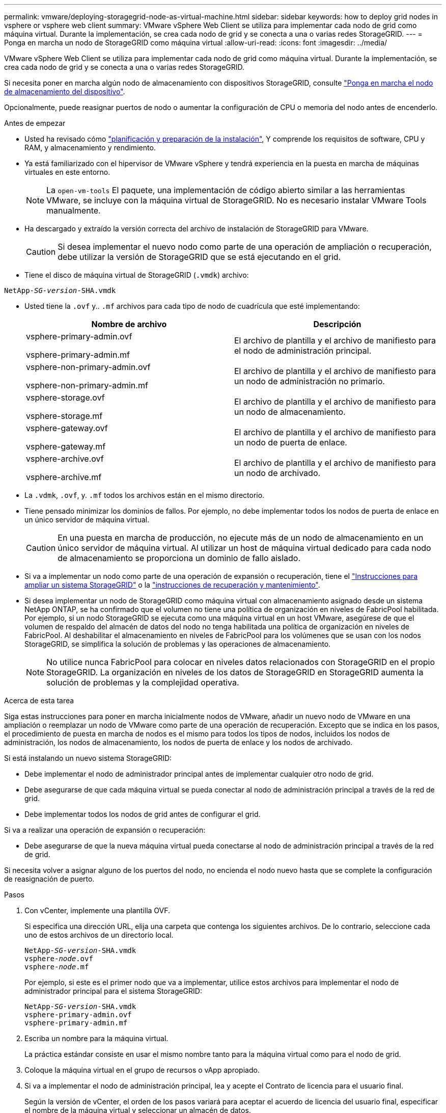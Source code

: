 ---
permalink: vmware/deploying-storagegrid-node-as-virtual-machine.html 
sidebar: sidebar 
keywords: how to deploy grid nodes in vsphere or vsphere web client 
summary: VMware vSphere Web Client se utiliza para implementar cada nodo de grid como máquina virtual. Durante la implementación, se crea cada nodo de grid y se conecta a una o varias redes StorageGRID. 
---
= Ponga en marcha un nodo de StorageGRID como máquina virtual
:allow-uri-read: 
:icons: font
:imagesdir: ../media/


[role="lead"]
VMware vSphere Web Client se utiliza para implementar cada nodo de grid como máquina virtual. Durante la implementación, se crea cada nodo de grid y se conecta a una o varias redes StorageGRID.

Si necesita poner en marcha algún nodo de almacenamiento con dispositivos StorageGRID, consulte https://docs.netapp.com/us-en/storagegrid-appliances/installconfig/deploying-appliance-storage-node.html["Ponga en marcha el nodo de almacenamiento del dispositivo"^].

Opcionalmente, puede reasignar puertos de nodo o aumentar la configuración de CPU o memoria del nodo antes de encenderlo.

.Antes de empezar
* Usted ha revisado cómo link:index.html["planificación y preparación de la instalación"], Y comprende los requisitos de software, CPU y RAM, y almacenamiento y rendimiento.
* Ya está familiarizado con el hipervisor de VMware vSphere y tendrá experiencia en la puesta en marcha de máquinas virtuales en este entorno.
+

NOTE: La `open-vm-tools` El paquete, una implementación de código abierto similar a las herramientas VMware, se incluye con la máquina virtual de StorageGRID. No es necesario instalar VMware Tools manualmente.

* Ha descargado y extraído la versión correcta del archivo de instalación de StorageGRID para VMware.
+

CAUTION: Si desea implementar el nuevo nodo como parte de una operación de ampliación o recuperación, debe utilizar la versión de StorageGRID que se está ejecutando en el grid.

* Tiene el disco de máquina virtual de StorageGRID (`.vmdk`) archivo:


[listing, subs="specialcharacters,quotes"]
----
NetApp-_SG-version_-SHA.vmdk
----
* Usted tiene la `.ovf` y.. `.mf` archivos para cada tipo de nodo de cuadrícula que esté implementando:
+
[cols="1a,1a"]
|===
| Nombre de archivo | Descripción 


| vsphere-primary-admin.ovf

vsphere-primary-admin.mf  a| 
El archivo de plantilla y el archivo de manifiesto para el nodo de administración principal.



| vsphere-non-primary-admin.ovf

vsphere-non-primary-admin.mf  a| 
El archivo de plantilla y el archivo de manifiesto para un nodo de administración no primario.



| vsphere-storage.ovf

vsphere-storage.mf  a| 
El archivo de plantilla y el archivo de manifiesto para un nodo de almacenamiento.



| vsphere-gateway.ovf

vsphere-gateway.mf  a| 
El archivo de plantilla y el archivo de manifiesto para un nodo de puerta de enlace.



| vsphere-archive.ovf

vsphere-archive.mf  a| 
El archivo de plantilla y el archivo de manifiesto para un nodo de archivado.

|===
* La `.vdmk`, `.ovf`, y. `.mf` todos los archivos están en el mismo directorio.
* Tiene pensado minimizar los dominios de fallos. Por ejemplo, no debe implementar todos los nodos de puerta de enlace en un único servidor de máquina virtual.
+

CAUTION: En una puesta en marcha de producción, no ejecute más de un nodo de almacenamiento en un único servidor de máquina virtual. Al utilizar un host de máquina virtual dedicado para cada nodo de almacenamiento se proporciona un dominio de fallo aislado.

* Si va a implementar un nodo como parte de una operación de expansión o recuperación, tiene el link:../expand/index.html["Instrucciones para ampliar un sistema StorageGRID"] o la link:../maintain/index.html["instrucciones de recuperación y mantenimiento"].
* Si desea implementar un nodo de StorageGRID como máquina virtual con almacenamiento asignado desde un sistema NetApp ONTAP, se ha confirmado que el volumen no tiene una política de organización en niveles de FabricPool habilitada. Por ejemplo, si un nodo StorageGRID se ejecuta como una máquina virtual en un host VMware, asegúrese de que el volumen de respaldo del almacén de datos del nodo no tenga habilitada una política de organización en niveles de FabricPool. Al deshabilitar el almacenamiento en niveles de FabricPool para los volúmenes que se usan con los nodos StorageGRID, se simplifica la solución de problemas y las operaciones de almacenamiento.
+

NOTE: No utilice nunca FabricPool para colocar en niveles datos relacionados con StorageGRID en el propio StorageGRID. La organización en niveles de los datos de StorageGRID en StorageGRID aumenta la solución de problemas y la complejidad operativa.



.Acerca de esta tarea
Siga estas instrucciones para poner en marcha inicialmente nodos de VMware, añadir un nuevo nodo de VMware en una ampliación o reemplazar un nodo de VMware como parte de una operación de recuperación. Excepto que se indica en los pasos, el procedimiento de puesta en marcha de nodos es el mismo para todos los tipos de nodos, incluidos los nodos de administración, los nodos de almacenamiento, los nodos de puerta de enlace y los nodos de archivado.

Si está instalando un nuevo sistema StorageGRID:

* Debe implementar el nodo de administrador principal antes de implementar cualquier otro nodo de grid.
* Debe asegurarse de que cada máquina virtual se pueda conectar al nodo de administración principal a través de la red de grid.
* Debe implementar todos los nodos de grid antes de configurar el grid.


Si va a realizar una operación de expansión o recuperación:

* Debe asegurarse de que la nueva máquina virtual pueda conectarse al nodo de administración principal a través de la red de grid.


Si necesita volver a asignar alguno de los puertos del nodo, no encienda el nodo nuevo hasta que se complete la configuración de reasignación de puerto.

.Pasos
. Con vCenter, implemente una plantilla OVF.
+
Si especifica una dirección URL, elija una carpeta que contenga los siguientes archivos. De lo contrario, seleccione cada uno de estos archivos de un directorio local.

+
[listing, subs="specialcharacters,quotes"]
----
NetApp-_SG-version_-SHA.vmdk
vsphere-_node_.ovf
vsphere-_node_.mf
----
+
Por ejemplo, si este es el primer nodo que va a implementar, utilice estos archivos para implementar el nodo de administrador principal para el sistema StorageGRID:

+
[listing, subs="specialcharacters,quotes"]
----
NetApp-_SG-version_-SHA.vmdk
vsphere-primary-admin.ovf
vsphere-primary-admin.mf
----
. Escriba un nombre para la máquina virtual.
+
La práctica estándar consiste en usar el mismo nombre tanto para la máquina virtual como para el nodo de grid.

. Coloque la máquina virtual en el grupo de recursos o vApp apropiado.
. Si va a implementar el nodo de administración principal, lea y acepte el Contrato de licencia para el usuario final.
+
Según la versión de vCenter, el orden de los pasos variará para aceptar el acuerdo de licencia del usuario final, especificar el nombre de la máquina virtual y seleccionar un almacén de datos.

. Seleccione el almacenamiento para la máquina virtual.
+
Si desea implementar un nodo como parte de la operación de recuperación, siga las instrucciones que se indican en <<step_recovery_storage,paso de recuperación de almacenamiento>> para agregar nuevos discos virtuales, vuelva a conectar discos duros virtuales desde el nodo de cuadrícula con error, o ambos.

+
Al poner en marcha un nodo de almacenamiento, use 3 o más volúmenes de almacenamiento, donde cada volumen de almacenamiento es de 4 TB o más. Debe asignar al menos 4 TB al volumen 0.

+

NOTE: El archivo .ovf del nodo de almacenamiento define varios VMDK para el almacenamiento. A menos que estos VMDK cumplan con sus requisitos de almacenamiento, debe quitarlos y asignar los VMDK o RDM apropiados para el almacenamiento antes de encender el nodo. Los VMDK se utilizan más comúnmente en los entornos de VMware y son más fáciles de gestionar, mientras que RDM puede proporcionar un mejor rendimiento a las cargas de trabajo que utilizan tamaños de objeto más grandes (por ejemplo, mayores de 100 MB).

+

NOTE: Algunas instalaciones de StorageGRID pueden utilizar volúmenes de almacenamiento más grandes y activos que las cargas de trabajo virtualizadas típicas. Es posible que deba ajustar algunos parámetros de hipervisor, como `MaxAddressableSpaceTB`, para lograr un rendimiento óptimo. Si encuentra un bajo rendimiento, póngase en contacto con el recurso de soporte de virtualización para determinar si su entorno podría beneficiarse del ajuste de configuración específico de cada carga de trabajo.

. Seleccione redes.
+
Determine qué redes StorageGRID utilizará el nodo seleccionando una red de destino para cada red de origen.

+
** Se requiere la red de red. Debe seleccionar una red de destino en el entorno de vSphere.
** Si utiliza Admin Network, seleccione una red de destino diferente en el entorno de vSphere. Si no utiliza la red de administración, seleccione el mismo destino que seleccionó para la red de grid.
** Si utiliza Client Network, seleccione una red de destino diferente en el entorno de vSphere. Si no utiliza la red cliente, seleccione el mismo destino que seleccionó para la red de grid.


. Para *Personalizar plantilla*, configure las propiedades de nodo StorageGRID necesarias.
+
.. Introduzca el *Nombre de nodo*.
+

NOTE: Si va a recuperar un nodo de grid, debe introducir el nombre del nodo que se está recuperando.

.. Utilice el menú desplegable *Contraseña de instalación temporal* para especificar una contraseña de instalación temporal, de modo que pueda acceder a la consola de VM o usar SSH antes de que el nuevo nodo se una a la cuadrícula.
+

NOTE: La contraseña de instalación temporal solo se usa durante la instalación del nodo. Tras agregar un nodo a la cuadrícula, podrá acceder a él mediante la link:../admin/change-node-console.html["contraseña de la consola del nodo"], que aparece en la `Passwords.txt` En el paquete de recuperación.

+
*** *Usar nombre de nodo*: El valor que proporcionó para el campo *Nombre de nodo* se utiliza como contraseña de instalación temporal.
*** *Usar contraseña personalizada*: Se utiliza una contraseña personalizada como contraseña de instalación temporal.
*** *Deshabilitar contraseña*: No se utilizará ninguna contraseña de instalación temporal. Si necesita acceder a la máquina virtual para depurar los problemas de instalación, consulte link:troubleshooting-installation-issues.html["Solucionar problemas de instalación"].


.. Si seleccionó *Usar contraseña personalizada*, especifique la contraseña de instalación temporal que desea usar en el campo *Contraseña personalizada*.
.. En la sección *Red de cuadrícula (eth0)*, seleccione STATIC o DHCP para la *Configuración IP de red de cuadrícula*.
+
*** Si selecciona STATIC, introduzca *Grid network IP*, *Grid network mask*, *Grid network gateway* y *Red red MTU*.
*** Si selecciona DHCP, se asignan automáticamente los *Grid network IP*, *Grid network mask* y *Grid network Gateway*.


.. En el campo *IP de administración principal*, introduzca la dirección IP del nodo de administración principal para la red de red.
+

NOTE: Este paso no aplica si el nodo que va a implementar es el nodo de administración principal.

+
Si omite la dirección IP del nodo de administración principal, la dirección IP se detecta automáticamente si el nodo de administración principal o al menos otro nodo de grid con ADMIN_IP configurado, está presente en la misma subred. Sin embargo, se recomienda establecer aquí la dirección IP del nodo de administración principal.

.. En la sección *Red de administración (eth1)*, seleccione STATIC, DHCP o DISABLED para la *Configuración de IP de red de administración*.
+
*** Si no desea utilizar la red de administración, seleccione DESACTIVADA e introduzca *0,0.0,0* para la IP de la red de administración. Puede dejar los otros campos en blanco.
*** Si selecciona ESTÁTICO, introduzca *IP de red de administración*, *máscara de red de administración*, *gateway de red de administración* y *MTU de red de administración*.
*** Si selecciona STATIC, introduzca la lista de subredes externas de *Admin network*. También debe configurar una puerta de enlace.
*** Si selecciona DHCP, se asignan automáticamente los *IP de red de administración*, *máscara de red de administración* y *gateway de red de administración*.


.. En la sección *Red cliente (eth2)*, seleccione STATIC, DHCP o DISABLED para la configuración *IP de red cliente*.
+
*** Si no desea utilizar la red cliente, seleccione DESACTIVADO e introduzca *0,0.0,0* para la IP de red cliente. Puede dejar los otros campos en blanco.
*** Si selecciona STATIC, introduzca *IP de red de cliente*, *máscara de red de cliente*, *gateway de red de cliente* y *MTU de red de cliente*.
*** Si selecciona DHCP, se asignan automáticamente *IP de red de cliente*, *máscara de red de cliente* y *Puerta de enlace de red de cliente*.




. Revise la configuración de la máquina virtual y realice los cambios necesarios.
. Cuando esté listo para completar, seleccione *Finalizar* para iniciar la carga de la máquina virtual.
. [[STEP_Recovery_Storage]]Si implementó este nodo como parte de la operación de recuperación y no se trata de una recuperación de nodo completo, realice estos pasos una vez completada la implementación:
+
.. Haga clic con el botón derecho del ratón en la máquina virtual y seleccione *Editar configuración*.
.. Seleccione cada disco duro virtual predeterminado que se haya designado para almacenamiento y seleccione *Quitar*.
.. En función de las circunstancias de recuperación de datos, añada nuevos discos virtuales de acuerdo con sus requisitos de almacenamiento, vuelva a conectar cualquier disco duro virtual conservado del nodo de cuadrícula con error que se ha eliminado anteriormente, o ambos.
+
Tenga en cuenta las siguientes directrices importantes:

+
*** Si va a añadir nuevos discos, debe utilizar el mismo tipo de dispositivo de almacenamiento que estaba en uso antes de la recuperación de nodos.
*** El archivo .ovf del nodo de almacenamiento define varios VMDK para el almacenamiento. A menos que estos VMDK cumplan con sus requisitos de almacenamiento, debe quitarlos y asignar los VMDK o RDM apropiados para el almacenamiento antes de encender el nodo. Los VMDK se utilizan más comúnmente en los entornos de VMware y son más fáciles de gestionar, mientras que RDM puede proporcionar un mejor rendimiento a las cargas de trabajo que utilizan tamaños de objeto más grandes (por ejemplo, mayores de 100 MB).




. Si tiene que reasignar los puertos utilizados por este nodo, siga estos pasos.
+
Es posible que deba reasignar un puerto si las políticas de red de su empresa restringen el acceso a uno o varios puertos utilizados por StorageGRID. Consulte link:../network/index.html["directrices sobre redes"] Para los puertos que utiliza StorageGRID.

+

NOTE: No vuelva a asignar los puertos utilizados en los extremos del equilibrador de carga.

+
.. Seleccione la nueva máquina virtual.
.. En la ficha Configurar, seleccione *Configuración* > *opciones de vApp*. La ubicación de *vApp Options* depende de la versión de vCenter.
.. En la tabla *Propiedades*, busque PORT_REMAPP_INBOUND y PORT_REMAPP.
.. Para asignar de forma simétrica las comunicaciones entrantes y salientes de un puerto, seleccione *PORT_REMAPP*.
+

NOTE: Si sólo SE establece PORT_REMAPP, la asignación que especifique se aplicará tanto a las comunicaciones entrantes como a las salientes. Si TAMBIÉN se especifica PORT_REMAPP_INBOUND, PORT_REMAPP sólo se aplica a las comunicaciones salientes.

+
... Desplácese hacia atrás hasta la parte superior de la tabla y seleccione *Editar*.
... En la ficha Tipo, seleccione *configurable por el usuario* y seleccione *Guardar*.
... Seleccione *establecer valor*.
... Introduzca la asignación de puertos:
+
`<network type>/<protocol>/<default port used by grid node>/<new port>`

+
`<network type>` es grid, administrador o cliente, y. `<protocol>` es tcp o udp.

+
Por ejemplo, para reasignar el tráfico ssh del puerto 22 al puerto 3022, introduzca:

+
`client/tcp/22/3022`

... Seleccione *OK*.


.. Para especificar el puerto utilizado para las comunicaciones entrantes al nodo, seleccione *PORT_REMAPP_INBOUND*.
+

NOTE: Si especifica PORT_REMAP_INBOUND y no especifica un valor para PORT_REMAP, las comunicaciones salientes para el puerto no cambian.

+
... Desplácese hacia atrás hasta la parte superior de la tabla y seleccione *Editar*.
... En la ficha Tipo, seleccione *configurable por el usuario* y seleccione *Guardar*.
... Seleccione *establecer valor*.
... Introduzca la asignación de puertos:
+
`<network type>/<protocol>/<remapped inbound port>/<default inbound port used by grid node>`

+
`<network type>` es grid, administrador o cliente, y. `<protocol>` es tcp o udp.

+
Por ejemplo, para reasignar el tráfico SSH entrante que se envía al puerto 3022 de manera que el nodo de grid lo reciba en el puerto 22:

+
`client/tcp/3022/22`

... Selecciona *OK*




. Si desea aumentar la CPU o la memoria del nodo a partir de las opciones predeterminadas:
+
.. Haga clic con el botón derecho del ratón en la máquina virtual y seleccione *Editar configuración*.
.. Cambie el número de CPU o la cantidad de memoria según sea necesario.
+
Establezca *Reserva de memoria* en el mismo tamaño que *memoria* asignada a la máquina virtual.

.. Seleccione *OK*.


. Encienda la máquina virtual.


.Después de terminar
Si ha implementado este nodo como parte de un procedimiento de expansión o recuperación, vuelva a esas instrucciones para completar el procedimiento.
